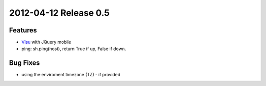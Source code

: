 2012-04-12 Release 0.5
----------------------

Features
~~~~~~~~

-  `Visu <plugins/visu>`_ with JQuery mobile
-  ping: sh.ping(host), return True if up, False if down.

Bug Fixes
~~~~~~~~~

-  using the enviroment timezone (TZ) - if provided

